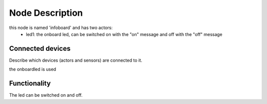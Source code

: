 Node Description
================

this node is named 'infoboard' and has two actors:
  - led1: the onboard led, can be switched on with the "on" message and off with the "off" message


Connected devices
-----------------

Describe which devices (actors and sensors) are connected to it.

the onboardled is used


Functionality
-------------

The led can be switched on and off. 

